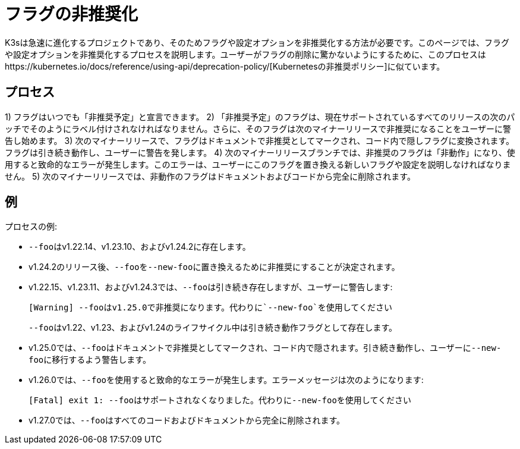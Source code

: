 = フラグの非推奨化

K3sは急速に進化するプロジェクトであり、そのためフラグや設定オプションを非推奨化する方法が必要です。このページでは、フラグや設定オプションを非推奨化するプロセスを説明します。ユーザーがフラグの削除に驚かないようにするために、このプロセスはhttps://kubernetes.io/docs/reference/using-api/deprecation-policy/[Kubernetesの非推奨ポリシー]に似ています。

== プロセス

1) フラグはいつでも「非推奨予定」と宣言できます。
2) 「非推奨予定」のフラグは、現在サポートされているすべてのリリースの次のパッチでそのようにラベル付けされなければなりません。さらに、そのフラグは次のマイナーリリースで非推奨になることをユーザーに警告し始めます。
3) 次のマイナーリリースで、フラグはドキュメントで非推奨としてマークされ、コード内で隠しフラグに変換されます。フラグは引き続き動作し、ユーザーに警告を発します。
4) 次のマイナーリリースブランチでは、非推奨のフラグは「非動作」になり、使用すると致命的なエラーが発生します。このエラーは、ユーザーにこのフラグを置き換える新しいフラグや設定を説明しなければなりません。
5) 次のマイナーリリースでは、非動作のフラグはドキュメントおよびコードから完全に削除されます。

== 例

プロセスの例:

* ``--foo``はv1.22.14、v1.23.10、およびv1.24.2に存在します。
* v1.24.2のリリース後、``--foo``を``--new-foo``に置き換えるために非推奨にすることが決定されます。
* v1.22.15、v1.23.11、およびv1.24.3では、``--foo``は引き続き存在しますが、ユーザーに警告します:
+
----
[Warning] --fooはv1.25.0で非推奨になります。代わりに`--new-foo`を使用してください
----
+
``--foo``はv1.22、v1.23、およびv1.24のライフサイクル中は引き続き動作フラグとして存在します。

* v1.25.0では、``--foo``はドキュメントで非推奨としてマークされ、コード内で隠されます。引き続き動作し、ユーザーに``--new-foo``に移行するよう警告します。
* v1.26.0では、``--foo``を使用すると致命的なエラーが発生します。エラーメッセージは次のようになります:
+
----
[Fatal] exit 1: --fooはサポートされなくなりました。代わりに--new-fooを使用してください
----

* v1.27.0では、``--foo``はすべてのコードおよびドキュメントから完全に削除されます。
